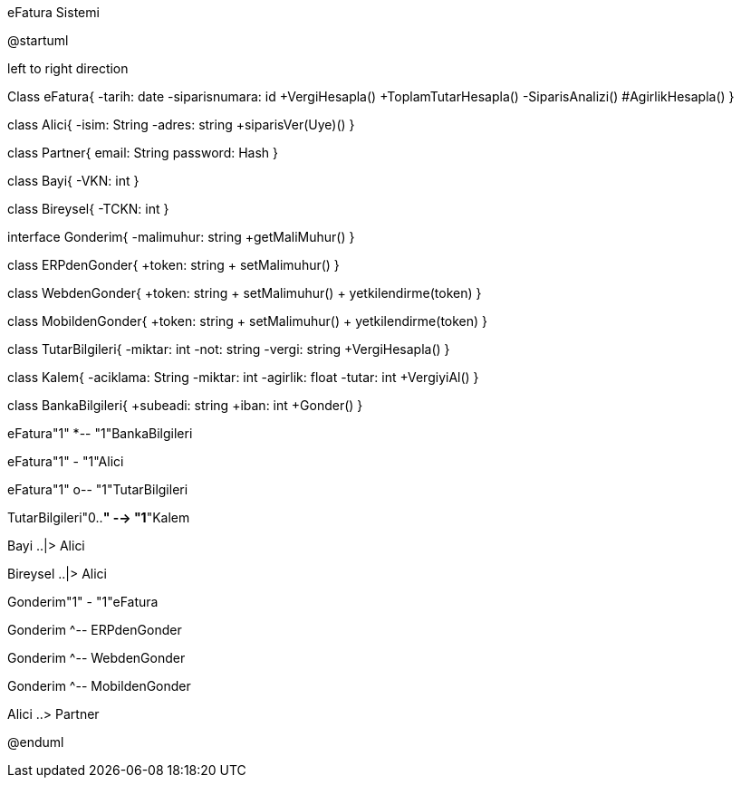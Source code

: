 .eFatura Sistemi
[uml,file="umleFatura.png"]
--
@startuml

left to right direction

Class eFatura{
    -tarih: date
    -siparisnumara: id
    +VergiHesapla()
    +ToplamTutarHesapla()
    -SiparisAnalizi()
    #AgirlikHesapla()
}

class Alici{
-isim: String
-adres: string
+siparisVer(Uye)()
}

class Partner{
email: String
password: Hash
}

class Bayi{
-VKN: int
}

class Bireysel{
-TCKN: int
}

interface Gonderim{
-malimuhur: string
+getMaliMuhur()
}

class ERPdenGonder{
+token: string
+ setMalimuhur()
}

class WebdenGonder{
+token: string
+ setMalimuhur()
+ yetkilendirme(token)
}

class MobildenGonder{
+token: string
+ setMalimuhur()
+ yetkilendirme(token)
}

class TutarBilgileri{
-miktar: int
-not: string
-vergi: string
+VergiHesapla()
}

class Kalem{
-aciklama: String
-miktar: int
-agirlik: float
-tutar: int
+VergiyiAl()
}

class BankaBilgileri{
+subeadi: string
+iban: int
+Gonder()
}

eFatura"1" *-- "1"BankaBilgileri

eFatura"1" - "1"Alici

eFatura"1" o-- "1"TutarBilgileri

TutarBilgileri"0..*" --> "1*"Kalem

Bayi ..|> Alici

Bireysel ..|> Alici

Gonderim"1" - "1"eFatura

Gonderim ^-- ERPdenGonder

Gonderim ^-- WebdenGonder

Gonderim ^-- MobildenGonder

Alici ..> Partner

@enduml
--  



